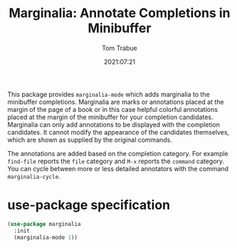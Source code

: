 #+title:    Marginalia: Annotate Completions in Minibuffer
#+author:   Tom Trabue
#+email:    tom.trabue@gmail.com
#+date:     2021:07:21
#+property: header-args:emacs-lisp :lexical t
#+tags:
#+STARTUP: fold

This package provides =marginalia-mode= which adds marginalia to the minibuffer
completions. Marginalia are marks or annotations placed at the margin of the
page of a book or in this case helpful colorful annotations placed at the margin
of the minibuffer for your completion candidates. Marginalia can only add
annotations to be displayed with the completion candidates. It cannot modify the
appearance of the candidates themselves, which are shown as supplied by the
original commands.

The annotations are added based on the completion category. For example
=find-file= reports the =file= category and =M-x= reports the =command=
category. You can cycle between more or less detailed annotators with the
command =marginalia-cycle=.

* use-package specification
  #+begin_src emacs-lisp
    (use-package marginalia
      :init
      (marginalia-mode 1))
  #+end_src
